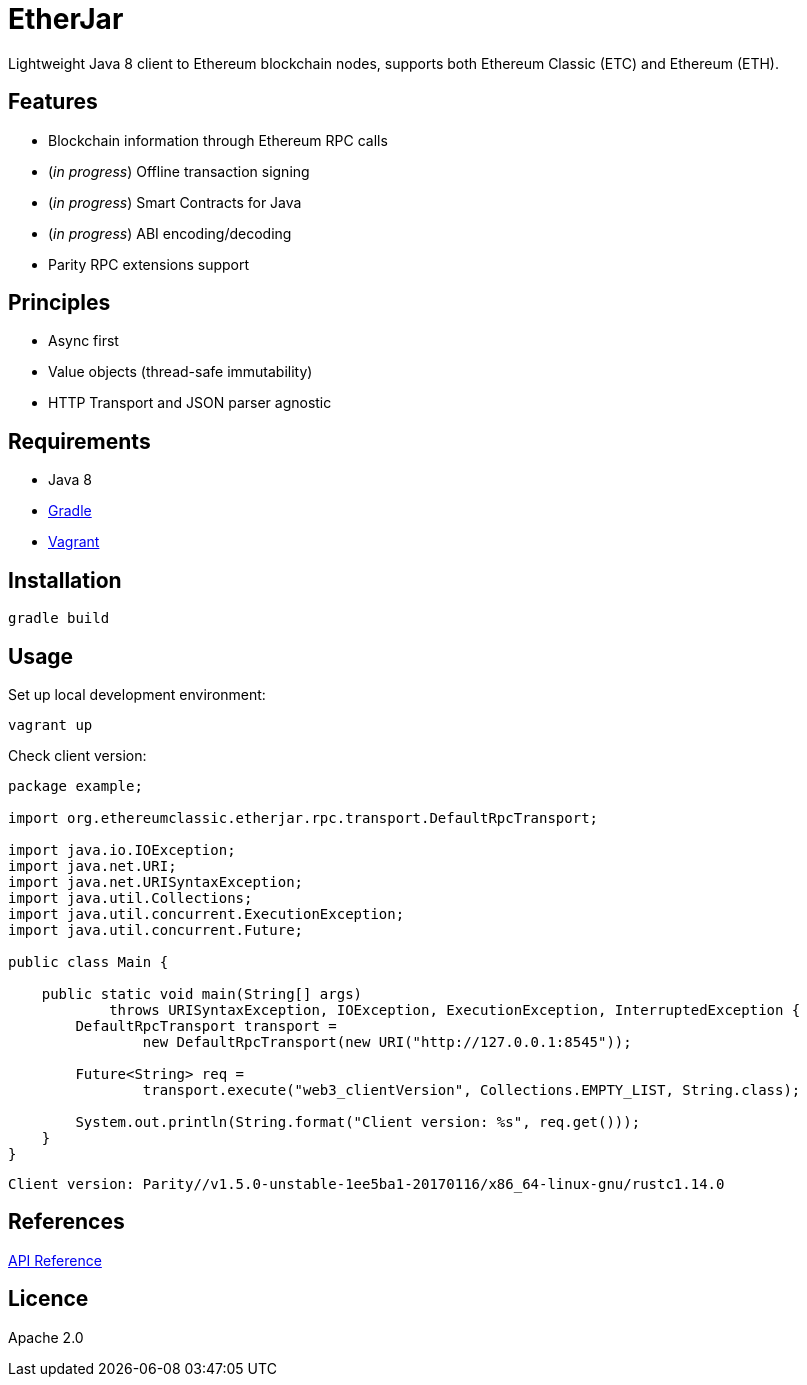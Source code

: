 = EtherJar

:rootdir: .
:imagesdir: {rootdir}/images
:toclevels: 2
:toc:

ifdef::env-github,env-browser[:badges:]
ifdef::env-github,env-browser[:outfilesuffix: .adoc]

ifdef::badges[]
image:http://build.ethereumclassic.org/app/rest/builds/buildType:(id:Etherjar_Master)/statusIcon[TC Build Status, link=http://build.ethereumclassic.org/viewType.html?buildTypeId=Etherjar_Master]
image:https://travis-ci.org/ethereumproject/etherjar.png?branch=master[Travis CI Build Status, link=https://travis-ci.org/ethereumproject/etherjar]
image:https://codecov.io/gh/ethereumproject/etherjar/branch/master/graph/badge.svg[Codecov, link=https://codecov.io/gh/ethereumproject/etherjar]
image:https://img.shields.io/github/license/ethereumproject/etherjar.svg?maxAge=2592000["License", link="https://github.com/ethereumproject/etherjar/blob/master/LICENSE"]
endif::[]

Lightweight Java 8 client to Ethereum blockchain nodes, supports both Ethereum Classic (ETC) and Ethereum (ETH).

== Features

* Blockchain information through Ethereum RPC calls
* (_in progress_) Offline transaction signing
* (_in progress_) Smart Contracts for Java
* (_in progress_) ABI encoding/decoding
* Parity RPC extensions support

== Principles

* Async first
* Value objects (thread-safe immutability)
* HTTP Transport and JSON parser agnostic

== Requirements

* Java 8
* https://gradle.org/[Gradle]
* https://www.vagrantup.com/[Vagrant]

== Installation

----
gradle build
----

== Usage

Set up local development environment:

----
vagrant up
----

Check client version:

[source,java]
----
package example;

import org.ethereumclassic.etherjar.rpc.transport.DefaultRpcTransport;

import java.io.IOException;
import java.net.URI;
import java.net.URISyntaxException;
import java.util.Collections;
import java.util.concurrent.ExecutionException;
import java.util.concurrent.Future;

public class Main {

    public static void main(String[] args)
            throws URISyntaxException, IOException, ExecutionException, InterruptedException {
        DefaultRpcTransport transport =
                new DefaultRpcTransport(new URI("http://127.0.0.1:8545"));

        Future<String> req =
                transport.execute("web3_clientVersion", Collections.EMPTY_LIST, String.class);

        System.out.println(String.format("Client version: %s", req.get()));
    }
}
----

----
Client version: Parity//v1.5.0-unstable-1ee5ba1-20170116/x86_64-linux-gnu/rustc1.14.0
----

== References

<<docs/API.adoc#,API Reference>>

== Licence

Apache 2.0

